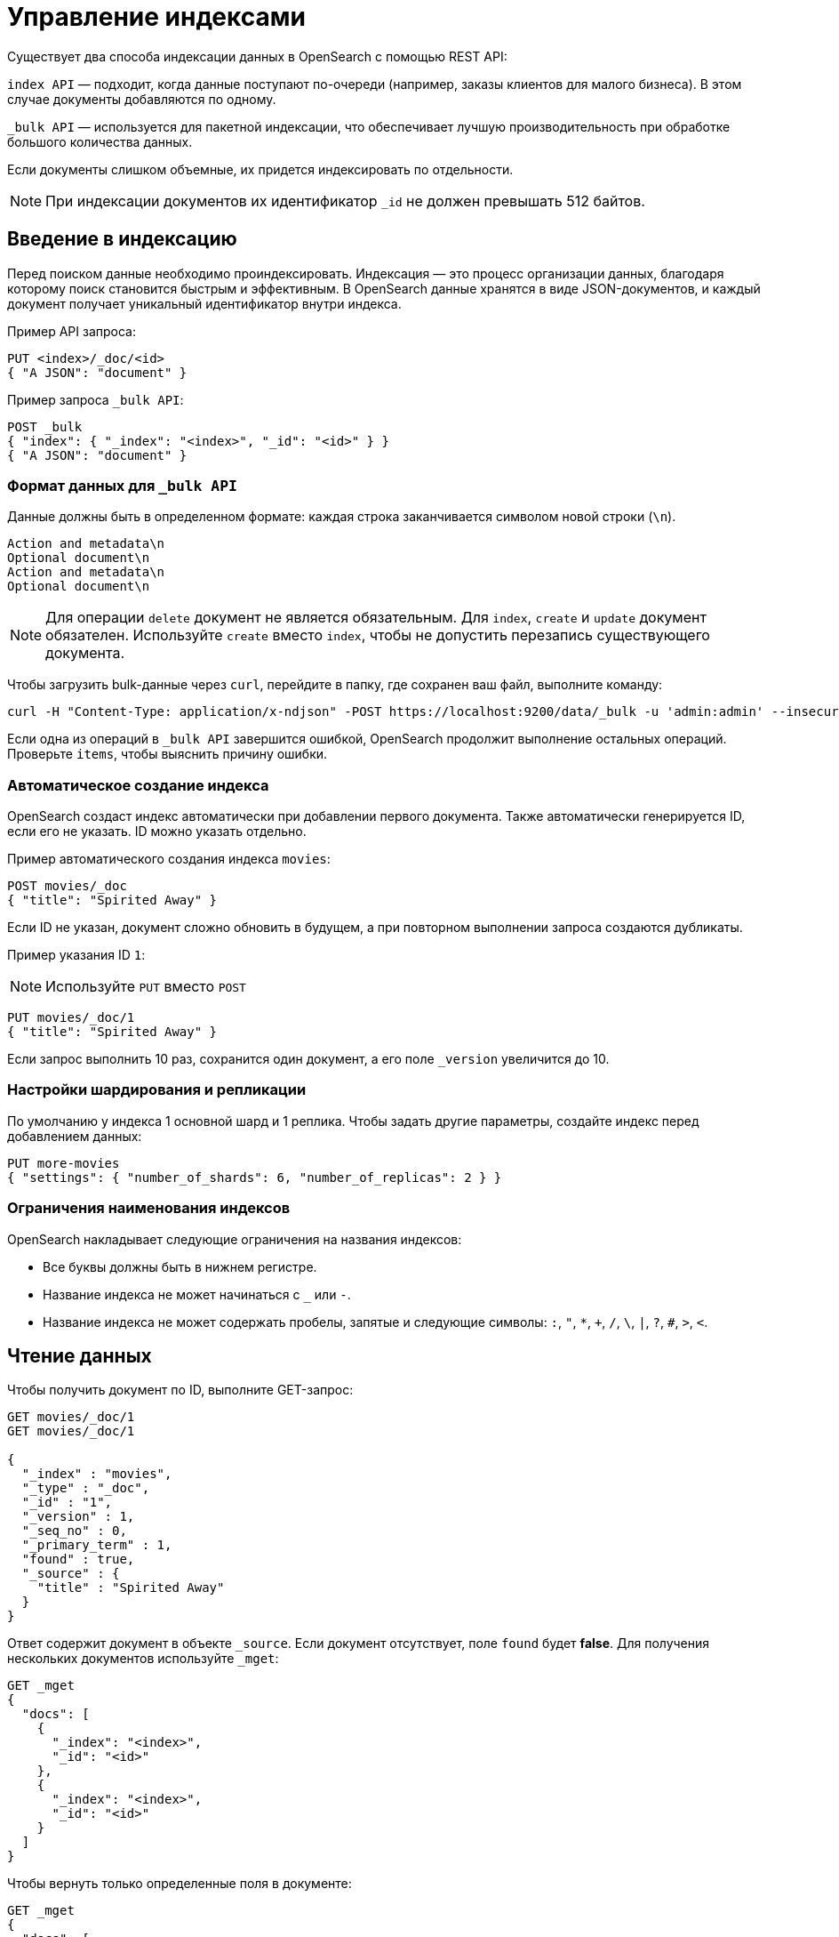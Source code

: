 = Управление индексами

Существует два способа индексации данных в OpenSearch с помощью REST API:

`index API` — подходит, когда данные поступают по-очереди (например, заказы клиентов для малого бизнеса).
В этом случае документы добавляются по одному.

`_bulk API` — используется для пакетной индексации, что обеспечивает лучшую производительность при обработке большого количества данных.

Если документы слишком объемные, их придется индексировать по отдельности.

[NOTE]
====
При индексации документов их идентификатор `_id` не должен превышать 512 байтов.
====

== Введение в индексацию

Перед поиском данные необходимо проиндексировать.
Индексация — это процесс организации данных, благодаря которому поиск становится быстрым и эффективным.
В OpenSearch данные хранятся в виде JSON-документов, и каждый документ получает уникальный идентификатор внутри индекса.

Пример API запроса:

[source,sh]
----
PUT <index>/_doc/<id>
{ "A JSON": "document" }
----

Пример запроса `_bulk API`:

[source,sh]
----
POST _bulk
{ "index": { "_index": "<index>", "_id": "<id>" } }
{ "A JSON": "document" }
----

=== Формат данных для `_bulk API`

Данные должны быть в определенном формате: каждая строка заканчивается символом новой строки (`\n`).
```
Action and metadata\n
Optional document\n
Action and metadata\n
Optional document\n
```

[NOTE]
====
Для операции `delete` документ не является обязательным.
Для `index`, `create` и `update` документ обязателен.
Используйте `create` вместо `index`, чтобы не допустить перезапись существующего документа.
====
Чтобы загрузить bulk-данные через `curl`, перейдите в папку, где сохранен ваш файл, выполните команду:

```sh
curl -H "Content-Type: application/x-ndjson" -POST https://localhost:9200/data/_bulk -u 'admin:admin' --insecure --data-binary "@data.json"
```

Если одна из операций в `_bulk API` завершится ошибкой, OpenSearch продолжит выполнение остальных операций.
Проверьте `items`, чтобы выяснить причину ошибки.

=== Автоматическое создание индекса

OpenSearch создаст индекс автоматически при добавлении первого документа. Также автоматически генерируется ID, если его не указать.
ID можно указать отдельно.

Пример автоматического создания индекса `movies`:

```sh
POST movies/_doc
{ "title": "Spirited Away" }
```

Если ID не указан, документ сложно обновить в будущем, а при повторном выполнении запроса создаются дубликаты.

Пример указания ID `1`:

[NOTE]
====
Используйте `PUT` вместо `POST`
====

```sh
PUT movies/_doc/1
{ "title": "Spirited Away" }
```

Если запрос выполнить 10 раз, сохранится один документ, а его поле `_version` увеличится до 10.

=== Настройки шардирования и репликации

По умолчанию у индекса 1 основной шард и 1 реплика.
Чтобы задать другие параметры, создайте индекс перед добавлением данных:

```sh
PUT more-movies
{ "settings": { "number_of_shards": 6, "number_of_replicas": 2 } }
```

=== Ограничения наименования индексов

OpenSearch накладывает следующие ограничения на названия индексов:

- Все буквы должны быть в нижнем регистре.
- Название индекса не может начинаться с `_` или `-`.
- Название индекса не может содержать пробелы, запятые и следующие символы: `:`, `"`, `*`, `+`, `/`, `\`, `|`, `?`, `#`, `>`, `<`.

== Чтение данных

Чтобы получить документ по ID, выполните GET-запрос:

[source,sh]
----
GET movies/_doc/1
GET movies/_doc/1

{
  "_index" : "movies",
  "_type" : "_doc",
  "_id" : "1",
  "_version" : 1,
  "_seq_no" : 0,
  "_primary_term" : 1,
  "found" : true,
  "_source" : {
    "title" : "Spirited Away"
  }
}
----

Ответ содержит документ в объекте `_source`.
Если документ отсутствует, поле `found` будет *false*.
Для получения нескольких документов используйте `_mget`:

[source,sh]
----
GET _mget
{
  "docs": [
    {
      "_index": "<index>",
      "_id": "<id>"
    },
    {
      "_index": "<index>",
      "_id": "<id>"
    }
  ]
}
----

Чтобы вернуть только определенные поля в документе:

[source,sh]
----
GET _mget
{
  "docs": [
    {
      "_index": "<index>",
      "_id": "<id>",
      "_source": "field1"
    },
    {
      "_index": "<index>",
      "_id": "<id>",
      "_source": "field2"
    }
  ]
}
----

Чтобы проверить существование документа:

[source,sh]
----
HEAD movies/_doc/<doc-id>
----
Если документ существует, вернётся `200 OK`, иначе `404 Not Found`.

== Обновление данных

Частичное обновление документа выполняется с помощью `_update`:

[source,sh]
----
POST movies/_update/1
{
  "doc": {
    "title": "Castle in the Sky",
    "genre": ["Animation", "Fantasy"]
  }
}
----
Обратите внимание на обновленное поле названия и новое поле жанра:
[source,sh]
----
GET movies/_doc/1

{
  "_index" : "movies",
  "_type" : "_doc",
  "_id" : "1",
  "_version" : 2,
  "_seq_no" : 1,
  "_primary_term" : 1,
  "found" : true,
  "_source" : {
    "title" : "Castle in the Sky",
    "genre" : [
      "Animation",
      "Fantasy"
    ]
  }
}
----
Документ также имеет увеличенное поле `_version`.
Используйте это поле, чтобы отслеживать, сколько раз обновлялся документ.

Полное обновление документа выполняется PUT-запросом:
[source,sh]
----
PUT movies/_doc/1
{ 
  "title": "Spirited Away" 
}
----
Документ с идентификатором 1 будет содержать только поле `title``, поскольку весь документ будет заменен на документ, индексированный в этом запросе PUT.

Если документ отсутствует, его можно создать с помощью `upsert`:
Если документ существует, его поле `title` меняется на `Castle in the Sky`.
Если нет, OpenSearch индексирует документ в `upsert`.

[source,sh]
----
POST movies/_update/2
{
  "doc": {
    "title": "Castle in the Sky"
  },
  "upsert": {
    "title": "Only Yesterday",
    "genre": ["Animation", "Fantasy"],
    "date": 1993
  }
}
----
==== Пример ответа

[source,sh]
----
{
  "_index" : "movies",
  "_type" : "_doc",
  "_id" : "2",
  "_version" : 2,
  "result" : "updated",
  "_shards" : {
    "total" : 2,
    "successful" : 1,
    "failed" : 0
  },
  "_seq_no" : 3,
  "_primary_term" : 1
}
----

Каждая операция по обновлению документа имеет уникальную комбинацию значений `_seq_no` и `_primary_term`.

OpenSearch сначала обновляет данные в основном шарде, а затем отправляет изменения на все реплики.

Проблема может возникнуть, если несколько пользователей одновременно редактируют один и тот же документ.
В этом случае один пользователь может получить версию документа из реплики, которая еще не обновилась, и внести в нее изменения.

В итоге его обновление перезапишет данные, которые уже изменил другой пользователь, что может привести к потере актуальной информации.

Чтобы избежать таких конфликтов, используйте параметры `_seq_no` и `_primary_term` в заголовке запроса.

[source,sh]
----
POST movies/_update/2?if_seq_no=3&if_primary_term=1
{
  "doc": {
    "title": "Castle in the Sky",
    "genre": ["Animation", "Fantasy"]
  }
}
----
Если документ был изменен после того, как вы его получили, значения `_seq_no` и `_primary_term` будут отличаться.
В этом случае попытка обновления приведет к ошибке 409 — `conflict`.

При использовании API `_bulk` указывайте `_seq_no` и `_primary_term` в метаданных запроса, чтобы избежать конфликтов при обновлении.

== Удаление данных
Удалить документ можно DELETE-запросом::
[source,sh]
----
DELETE movies/_doc/1
----
При удалении значение `_version` увеличивается.
Если документ будет добавлен снова, его версия продолжит расти.
Это связано с тем, что OpenSearch удаляет только `_source` документа, но сохраняет его метаданные.

== Следующие шаги

Плагин *Index Management (IM)* позволяет автоматизировать управление индексами. Подробнее: <<index-state-management>>.

Для переиндексации данных см. <<reindex-data>>.
